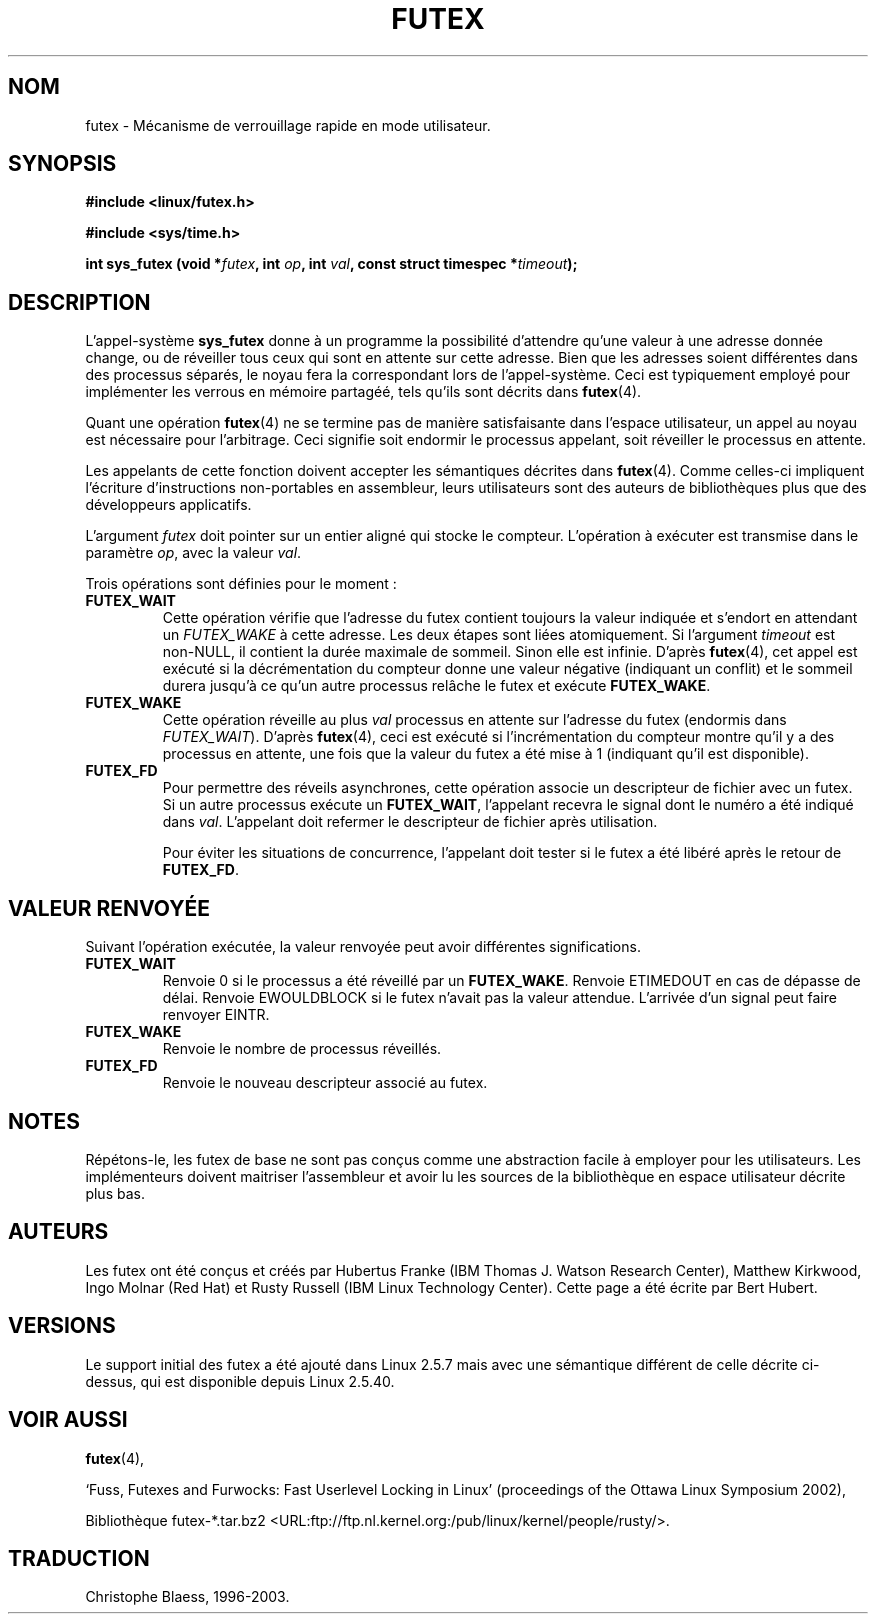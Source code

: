 .\" This manpage has been automatically generated by docbook2man 
.\" from a DocBook document.  This tool can be found at:
.\" <http://shell.ipoline.com/~elmert/comp/docbook2X/> 
.\" Please send any bug reports, improvements, comments, patches, 
.\" etc. to Steve Cheng <steve@ggi-project.org>.
.\"
.\" Traduction Christophe Blaess <ccb@club-internet.fr>
.\"  MàJ 18/07/2003 - LDP-1.56
.TH "FUTEX" "2" "18 juillet 2003" LDP "Manuel du programmeur Linux"
.SH NOM
futex \- Mécanisme de verrouillage rapide en mode utilisateur.
.SH SYNOPSIS
.sp
.B "#include <linux/futex.h>"
.sp
.B "#include <sys/time.h>"
.sp
.BI "int sys_futex (void *" futex ", int " op ", int " val ", const struct timespec *" timeout );
.SH "DESCRIPTION"
.PP
L'appel-système
.B sys_futex
donne à un programme la possibilité d'attendre qu'une valeur à une adresse donnée
change, ou de réveiller tous ceux qui sont en attente sur cette adresse. Bien
que les adresses soient différentes dans des processus séparés, le noyau
fera la correspondant lors de l'appel-système.
Ceci est typiquement employé pour implémenter
les verrous en mémoire partagéé, tels qu'ils
sont décrits dans
.BR futex (4).
.PP
Quant une opération
.BR futex (4)
ne se termine pas de manière satisfaisante dans l'espace utilisateur, un appel
au noyau est nécessaire pour l'arbitrage. Ceci signifie soit endormir le
processus appelant, soit réveiller le processus en attente.
.PP
Les appelants de cette fonction doivent accepter les sémantiques décrites dans
.BR futex (4).
Comme celles-ci impliquent l'écriture d'instructions non-portables en assembleur,
leurs utilisateurs sont des auteurs de bibliothèques plus que des développeurs applicatifs.
.PP
L'argument
.I futex
doit pointer sur un entier aligné qui stocke le compteur. L'opération à exécuter
est transmise dans le paramètre
.IR op ,
avec la valeur
.IR val .
.PP
Trois opérations sont définies pour le moment\ :
.TP
.B FUTEX_WAIT
Cette opération vérifie que l'adresse du futex contient toujours la valeur indiquée
et s'endort en attendant un
.I FUTEX_WAKE
à cette adresse. Les deux étapes sont liées atomiquement. Si l'argument
.I timeout
est non-NULL, il contient la durée maximale de sommeil. Sinon elle est infinie.
D'après
.BR futex (4),
cet appel est exécuté si la décrémentation du compteur donne une valeur négative
(indiquant un conflit) et le sommeil durera jusqu'à ce qu'un autre processus
relâche le futex et exécute
.BR FUTEX_WAKE .
.TP
.B FUTEX_WAKE
Cette opération réveille au plus
.I val
processus en attente sur l'adresse du futex (endormis dans
.IR FUTEX_WAIT ).
D'après
.BR futex (4),
ceci est exécuté si l'incrémentation du compteur montre qu'il y a des processus
en attente, une fois que la valeur du futex a été mise à 1 (indiquant qu'il
est disponible).
.TP
.B FUTEX_FD
Pour permettre des réveils asynchrones, cette opération associe un descripteur de
fichier avec un futex. Si un autre processus exécute un
.BR FUTEX_WAIT ,
l'appelant recevra le signal dont le numéro a été indiqué dans
.IR val .
L'appelant doit refermer le descripteur de fichier après utilisation.

Pour éviter les situations de concurrence, l'appelant doit tester si le futex a
été libéré après le retour de
.BR FUTEX_FD .
.SH "VALEUR RENVOYÉE"
.PP
Suivant l'opération exécutée, la valeur renvoyée peut avoir différentes significations.
.TP
.B FUTEX_WAIT
Renvoie 0 si le processus a été réveillé par un
.BR FUTEX_WAKE .
Renvoie ETIMEDOUT en cas de dépasse de délai. Renvoie EWOULDBLOCK si le futex
n'avait pas la valeur attendue. L'arrivée d'un signal peut faire renvoyer EINTR.
.TP
.B FUTEX_WAKE
Renvoie le nombre de processus réveillés.
.TP
.B FUTEX_FD
Renvoie le nouveau descripteur associé au futex.
.SH "NOTES"
.PP
Répétons-le, les futex de base ne sont pas conçus comme une abstraction facile à
employer pour les utilisateurs. Les implémenteurs doivent maitriser l'assembleur
et avoir lu les sources de la bibliothèque en espace utilisateur décrite plus bas.
.SH "AUTEURS"
.PP
Les futex ont été conçus et créés par Hubertus Franke (IBM Thomas J. Watson Research Center), 
Matthew Kirkwood, Ingo Molnar (Red Hat) et Rusty Russell (IBM Linux Technology Center).
Cette page a été écrite par Bert Hubert.
.SH "VERSIONS"
.PP
Le support initial des futex a été ajouté dans Linux 2.5.7 mais avec une sémantique
différent de celle décrite ci-dessus, qui est disponible depuis Linux 2.5.40.
.SH "VOIR AUSSI"
.PP
.BR futex (4),

`Fuss, Futexes and Furwocks: Fast Userlevel Locking in Linux' (proceedings of the Ottawa Linux Symposium 2002), 

Bibliothèque futex-*.tar.bz2 <URL:ftp://ftp.nl.kernel.org:/pub/linux/kernel/people/rusty/>.

.SH TRADUCTION
Christophe Blaess, 1996-2003.

